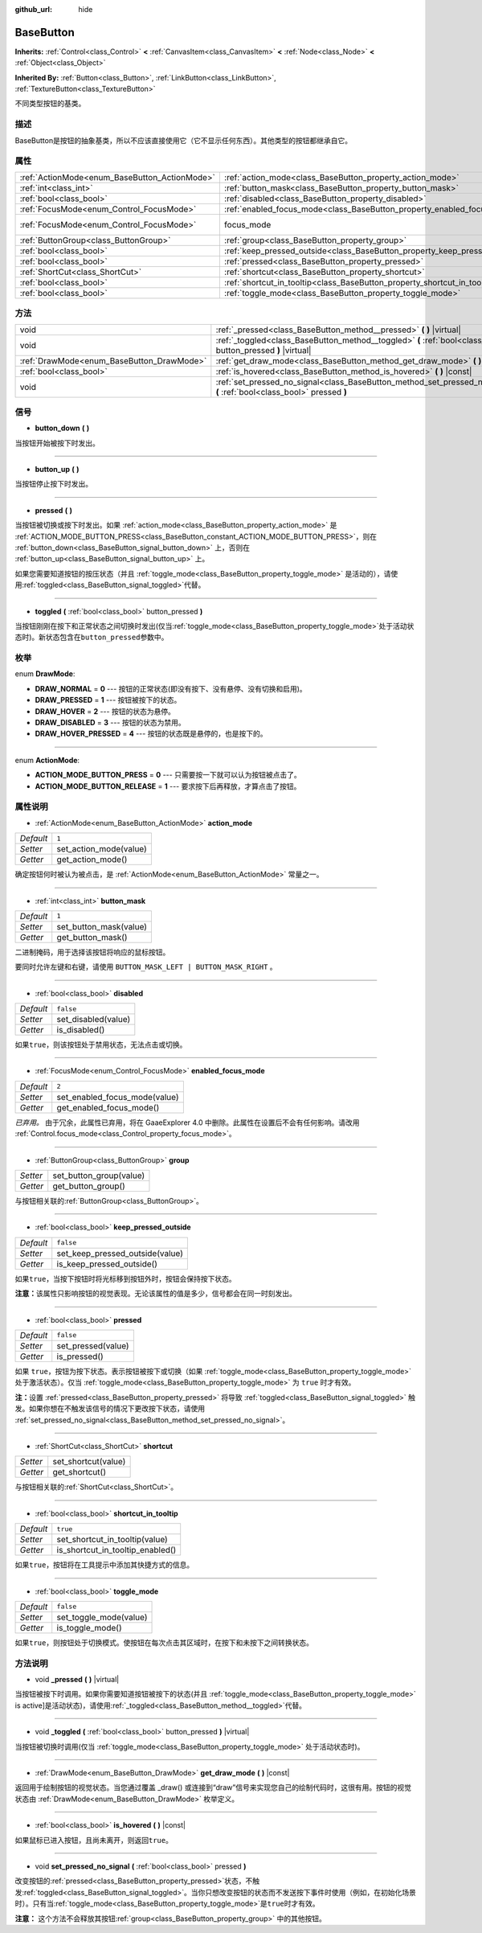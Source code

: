 :github_url: hide

.. Generated automatically by doc/tools/make_rst.py in GaaeExplorer's source tree.
.. DO NOT EDIT THIS FILE, but the BaseButton.xml source instead.
.. The source is found in doc/classes or modules/<name>/doc_classes.

.. _class_BaseButton:

BaseButton
==========

**Inherits:** :ref:`Control<class_Control>` **<** :ref:`CanvasItem<class_CanvasItem>` **<** :ref:`Node<class_Node>` **<** :ref:`Object<class_Object>`

**Inherited By:** :ref:`Button<class_Button>`, :ref:`LinkButton<class_LinkButton>`, :ref:`TextureButton<class_TextureButton>`

不同类型按钮的基类。

描述
----

BaseButton是按钮的抽象基类，所以不应该直接使用它（它不显示任何东西）。其他类型的按钮都继承自它。

属性
----

+-----------------------------------------------+-----------------------------------------------------------------------------+---------------------------------------------------------------------+
| :ref:`ActionMode<enum_BaseButton_ActionMode>` | :ref:`action_mode<class_BaseButton_property_action_mode>`                   | ``1``                                                               |
+-----------------------------------------------+-----------------------------------------------------------------------------+---------------------------------------------------------------------+
| :ref:`int<class_int>`                         | :ref:`button_mask<class_BaseButton_property_button_mask>`                   | ``1``                                                               |
+-----------------------------------------------+-----------------------------------------------------------------------------+---------------------------------------------------------------------+
| :ref:`bool<class_bool>`                       | :ref:`disabled<class_BaseButton_property_disabled>`                         | ``false``                                                           |
+-----------------------------------------------+-----------------------------------------------------------------------------+---------------------------------------------------------------------+
| :ref:`FocusMode<enum_Control_FocusMode>`      | :ref:`enabled_focus_mode<class_BaseButton_property_enabled_focus_mode>`     | ``2``                                                               |
+-----------------------------------------------+-----------------------------------------------------------------------------+---------------------------------------------------------------------+
| :ref:`FocusMode<enum_Control_FocusMode>`      | focus_mode                                                                  | ``2`` (overrides :ref:`Control<class_Control_property_focus_mode>`) |
+-----------------------------------------------+-----------------------------------------------------------------------------+---------------------------------------------------------------------+
| :ref:`ButtonGroup<class_ButtonGroup>`         | :ref:`group<class_BaseButton_property_group>`                               |                                                                     |
+-----------------------------------------------+-----------------------------------------------------------------------------+---------------------------------------------------------------------+
| :ref:`bool<class_bool>`                       | :ref:`keep_pressed_outside<class_BaseButton_property_keep_pressed_outside>` | ``false``                                                           |
+-----------------------------------------------+-----------------------------------------------------------------------------+---------------------------------------------------------------------+
| :ref:`bool<class_bool>`                       | :ref:`pressed<class_BaseButton_property_pressed>`                           | ``false``                                                           |
+-----------------------------------------------+-----------------------------------------------------------------------------+---------------------------------------------------------------------+
| :ref:`ShortCut<class_ShortCut>`               | :ref:`shortcut<class_BaseButton_property_shortcut>`                         |                                                                     |
+-----------------------------------------------+-----------------------------------------------------------------------------+---------------------------------------------------------------------+
| :ref:`bool<class_bool>`                       | :ref:`shortcut_in_tooltip<class_BaseButton_property_shortcut_in_tooltip>`   | ``true``                                                            |
+-----------------------------------------------+-----------------------------------------------------------------------------+---------------------------------------------------------------------+
| :ref:`bool<class_bool>`                       | :ref:`toggle_mode<class_BaseButton_property_toggle_mode>`                   | ``false``                                                           |
+-----------------------------------------------+-----------------------------------------------------------------------------+---------------------------------------------------------------------+

方法
----

+-------------------------------------------+-------------------------------------------------------------------------------------------------------------------------+
| void                                      | :ref:`_pressed<class_BaseButton_method__pressed>` **(** **)** |virtual|                                                 |
+-------------------------------------------+-------------------------------------------------------------------------------------------------------------------------+
| void                                      | :ref:`_toggled<class_BaseButton_method__toggled>` **(** :ref:`bool<class_bool>` button_pressed **)** |virtual|          |
+-------------------------------------------+-------------------------------------------------------------------------------------------------------------------------+
| :ref:`DrawMode<enum_BaseButton_DrawMode>` | :ref:`get_draw_mode<class_BaseButton_method_get_draw_mode>` **(** **)** |const|                                         |
+-------------------------------------------+-------------------------------------------------------------------------------------------------------------------------+
| :ref:`bool<class_bool>`                   | :ref:`is_hovered<class_BaseButton_method_is_hovered>` **(** **)** |const|                                               |
+-------------------------------------------+-------------------------------------------------------------------------------------------------------------------------+
| void                                      | :ref:`set_pressed_no_signal<class_BaseButton_method_set_pressed_no_signal>` **(** :ref:`bool<class_bool>` pressed **)** |
+-------------------------------------------+-------------------------------------------------------------------------------------------------------------------------+

信号
----

.. _class_BaseButton_signal_button_down:

- **button_down** **(** **)**

当按钮开始被按下时发出。

----

.. _class_BaseButton_signal_button_up:

- **button_up** **(** **)**

当按钮停止按下时发出。

----

.. _class_BaseButton_signal_pressed:

- **pressed** **(** **)**

当按钮被切换或按下时发出。如果 :ref:`action_mode<class_BaseButton_property_action_mode>` 是 :ref:`ACTION_MODE_BUTTON_PRESS<class_BaseButton_constant_ACTION_MODE_BUTTON_PRESS>`\ ，则在 :ref:`button_down<class_BaseButton_signal_button_down>` 上，否则在 :ref:`button_up<class_BaseButton_signal_button_up>` 上。

如果您需要知道按钮的按压状态（并且 :ref:`toggle_mode<class_BaseButton_property_toggle_mode>` 是活动的），请使用\ :ref:`toggled<class_BaseButton_signal_toggled>`\ 代替。

----

.. _class_BaseButton_signal_toggled:

- **toggled** **(** :ref:`bool<class_bool>` button_pressed **)**

当按钮刚刚在按下和正常状态之间切换时发出(仅当\ :ref:`toggle_mode<class_BaseButton_property_toggle_mode>`\ 处于活动状态时)。新状态包含在\ ``button_pressed``\ 参数中。

枚举
----

.. _enum_BaseButton_DrawMode:

.. _class_BaseButton_constant_DRAW_NORMAL:

.. _class_BaseButton_constant_DRAW_PRESSED:

.. _class_BaseButton_constant_DRAW_HOVER:

.. _class_BaseButton_constant_DRAW_DISABLED:

.. _class_BaseButton_constant_DRAW_HOVER_PRESSED:

enum **DrawMode**:

- **DRAW_NORMAL** = **0** --- 按钮的正常状态(即没有按下、没有悬停、没有切换和启用)。

- **DRAW_PRESSED** = **1** --- 按钮被按下的状态。

- **DRAW_HOVER** = **2** --- 按钮的状态为悬停。

- **DRAW_DISABLED** = **3** --- 按钮的状态为禁用。

- **DRAW_HOVER_PRESSED** = **4** --- 按钮的状态既是悬停的，也是按下的。

----

.. _enum_BaseButton_ActionMode:

.. _class_BaseButton_constant_ACTION_MODE_BUTTON_PRESS:

.. _class_BaseButton_constant_ACTION_MODE_BUTTON_RELEASE:

enum **ActionMode**:

- **ACTION_MODE_BUTTON_PRESS** = **0** --- 只需要按一下就可以认为按钮被点击了。

- **ACTION_MODE_BUTTON_RELEASE** = **1** --- 要求按下后再释放，才算点击了按钮。

属性说明
--------

.. _class_BaseButton_property_action_mode:

- :ref:`ActionMode<enum_BaseButton_ActionMode>` **action_mode**

+-----------+------------------------+
| *Default* | ``1``                  |
+-----------+------------------------+
| *Setter*  | set_action_mode(value) |
+-----------+------------------------+
| *Getter*  | get_action_mode()      |
+-----------+------------------------+

确定按钮何时被认为被点击，是 :ref:`ActionMode<enum_BaseButton_ActionMode>` 常量之一。

----

.. _class_BaseButton_property_button_mask:

- :ref:`int<class_int>` **button_mask**

+-----------+------------------------+
| *Default* | ``1``                  |
+-----------+------------------------+
| *Setter*  | set_button_mask(value) |
+-----------+------------------------+
| *Getter*  | get_button_mask()      |
+-----------+------------------------+

二进制掩码，用于选择该按钮将响应的鼠标按钮。

要同时允许左键和右键，请使用 ``BUTTON_MASK_LEFT | BUTTON_MASK_RIGHT`` 。

----

.. _class_BaseButton_property_disabled:

- :ref:`bool<class_bool>` **disabled**

+-----------+---------------------+
| *Default* | ``false``           |
+-----------+---------------------+
| *Setter*  | set_disabled(value) |
+-----------+---------------------+
| *Getter*  | is_disabled()       |
+-----------+---------------------+

如果\ ``true``\ ，则该按钮处于禁用状态，无法点击或切换。

----

.. _class_BaseButton_property_enabled_focus_mode:

- :ref:`FocusMode<enum_Control_FocusMode>` **enabled_focus_mode**

+-----------+-------------------------------+
| *Default* | ``2``                         |
+-----------+-------------------------------+
| *Setter*  | set_enabled_focus_mode(value) |
+-----------+-------------------------------+
| *Getter*  | get_enabled_focus_mode()      |
+-----------+-------------------------------+

*已弃用。* 由于冗余，此属性已弃用，将在 GaaeExplorer 4.0 中删除。此属性在设置后不会有任何影响。请改用 :ref:`Control.focus_mode<class_Control_property_focus_mode>`\ 。

----

.. _class_BaseButton_property_group:

- :ref:`ButtonGroup<class_ButtonGroup>` **group**

+----------+-------------------------+
| *Setter* | set_button_group(value) |
+----------+-------------------------+
| *Getter* | get_button_group()      |
+----------+-------------------------+

与按钮相关联的\ :ref:`ButtonGroup<class_ButtonGroup>`\ 。

----

.. _class_BaseButton_property_keep_pressed_outside:

- :ref:`bool<class_bool>` **keep_pressed_outside**

+-----------+---------------------------------+
| *Default* | ``false``                       |
+-----------+---------------------------------+
| *Setter*  | set_keep_pressed_outside(value) |
+-----------+---------------------------------+
| *Getter*  | is_keep_pressed_outside()       |
+-----------+---------------------------------+

如果\ ``true``\ ，当按下按钮时将光标移到按钮外时，按钮会保持按下状态。

\ **注意：**\ 该属性只影响按钮的视觉表现。无论该属性的值是多少，信号都会在同一时刻发出。

----

.. _class_BaseButton_property_pressed:

- :ref:`bool<class_bool>` **pressed**

+-----------+--------------------+
| *Default* | ``false``          |
+-----------+--------------------+
| *Setter*  | set_pressed(value) |
+-----------+--------------------+
| *Getter*  | is_pressed()       |
+-----------+--------------------+

如果 ``true``\ ，按钮为按下状态。表示按钮被按下或切换（如果 :ref:`toggle_mode<class_BaseButton_property_toggle_mode>` 处于激活状态）。仅当 :ref:`toggle_mode<class_BaseButton_property_toggle_mode>` 为 ``true`` 时才有效。

\ **注：**\ 设置 :ref:`pressed<class_BaseButton_property_pressed>` 将导致 :ref:`toggled<class_BaseButton_signal_toggled>` 触发。如果你想在不触发该信号的情况下更改按下状态，请使用 :ref:`set_pressed_no_signal<class_BaseButton_method_set_pressed_no_signal>`\ 。

----

.. _class_BaseButton_property_shortcut:

- :ref:`ShortCut<class_ShortCut>` **shortcut**

+----------+---------------------+
| *Setter* | set_shortcut(value) |
+----------+---------------------+
| *Getter* | get_shortcut()      |
+----------+---------------------+

与按钮相关联的\ :ref:`ShortCut<class_ShortCut>`\ 。

----

.. _class_BaseButton_property_shortcut_in_tooltip:

- :ref:`bool<class_bool>` **shortcut_in_tooltip**

+-----------+----------------------------------+
| *Default* | ``true``                         |
+-----------+----------------------------------+
| *Setter*  | set_shortcut_in_tooltip(value)   |
+-----------+----------------------------------+
| *Getter*  | is_shortcut_in_tooltip_enabled() |
+-----------+----------------------------------+

如果\ ``true``\ ，按钮将在工具提示中添加其快捷方式的信息。

----

.. _class_BaseButton_property_toggle_mode:

- :ref:`bool<class_bool>` **toggle_mode**

+-----------+------------------------+
| *Default* | ``false``              |
+-----------+------------------------+
| *Setter*  | set_toggle_mode(value) |
+-----------+------------------------+
| *Getter*  | is_toggle_mode()       |
+-----------+------------------------+

如果\ ``true``\ ，则按钮处于切换模式。使按钮在每次点击其区域时，在按下和未按下之间转换状态。

方法说明
--------

.. _class_BaseButton_method__pressed:

- void **_pressed** **(** **)** |virtual|

当按钮被按下时调用。如果你需要知道按钮被按下的状态(并且 :ref:`toggle_mode<class_BaseButton_property_toggle_mode>` is active]是活动状态)，请使用\ :ref:`_toggled<class_BaseButton_method__toggled>`\ 代替。

----

.. _class_BaseButton_method__toggled:

- void **_toggled** **(** :ref:`bool<class_bool>` button_pressed **)** |virtual|

当按钮被切换时调用(仅当 :ref:`toggle_mode<class_BaseButton_property_toggle_mode>` 处于活动状态时)。

----

.. _class_BaseButton_method_get_draw_mode:

- :ref:`DrawMode<enum_BaseButton_DrawMode>` **get_draw_mode** **(** **)** |const|

返回用于绘制按钮的视觉状态。当您通过覆盖 _draw() 或连接到“draw”信号来实现您自己的绘制代码时，这很有用。按钮的视觉状态由 :ref:`DrawMode<enum_BaseButton_DrawMode>` 枚举定义。

----

.. _class_BaseButton_method_is_hovered:

- :ref:`bool<class_bool>` **is_hovered** **(** **)** |const|

如果鼠标已进入按钮，且尚未离开，则返回\ ``true``\ 。

----

.. _class_BaseButton_method_set_pressed_no_signal:

- void **set_pressed_no_signal** **(** :ref:`bool<class_bool>` pressed **)**

改变按钮的\ :ref:`pressed<class_BaseButton_property_pressed>`\ 状态，不触发\ :ref:`toggled<class_BaseButton_signal_toggled>`\ 。当你只想改变按钮的状态而不发送按下事件时使用（例如，在初始化场景时）。只有当\ :ref:`toggle_mode<class_BaseButton_property_toggle_mode>`\ 是\ ``true``\ 时才有效。

\ **注意：** 这个方法不会释放其按钮\ :ref:`group<class_BaseButton_property_group>` 中的其他按钮。

.. |virtual| replace:: :abbr:`virtual (This method should typically be overridden by the user to have any effect.)`
.. |const| replace:: :abbr:`const (This method has no side effects. It doesn't modify any of the instance's member variables.)`
.. |vararg| replace:: :abbr:`vararg (This method accepts any number of arguments after the ones described here.)`
